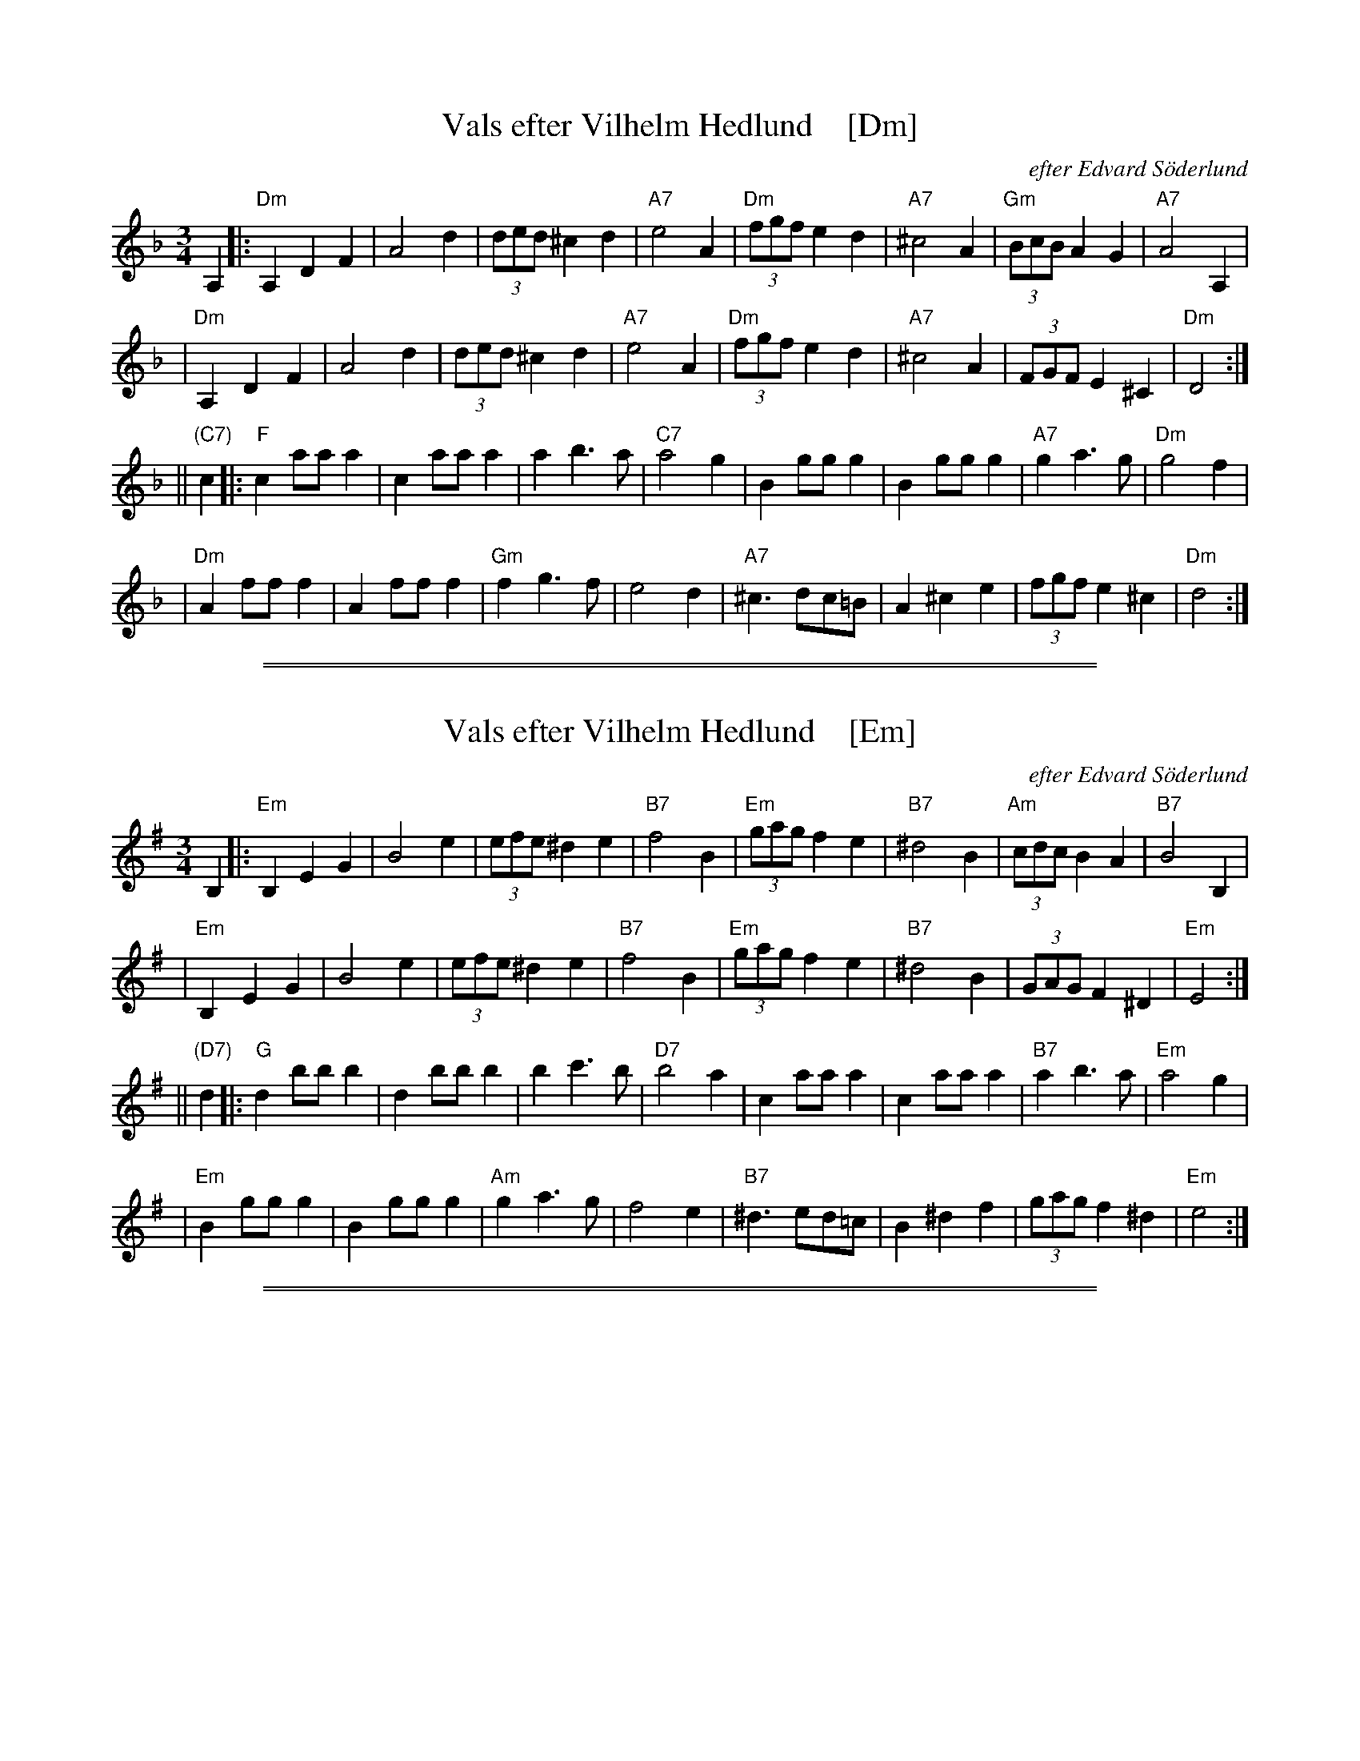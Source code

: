 X: 1
T: Vals efter Vilhelm Hedlund    [Dm]
C: efter Edvard S\"oderlund
Z: John Chambers <jc:trillian.mit.edu>
M: 3/4
L: 1/8
K: Dm
A,2 |: "Dm"A,2 D2 F2 | A4 d2 | (3ded ^c2 d2 | "A7"e4 A2 \
| "Dm"(3fgf e2 d2 | "A7"^c4 A2 | "Gm"(3BcB A2 G2 | "A7"A4 A,2 |
| "Dm"A,2 D2 F2 | A4 d2 | (3ded ^c2 d2 | "A7"e4 A2 \
| "Dm"(3fgf e2 d2 | "A7"^c4 A2 | (3FGF E2 ^C2 | "Dm"D4 :|
|| "(C7)"c2 |: "F"c2 aa a2 | c2 aa a2 | a2 b3 a | "C7"a4 g2 \
| B2 gg g2 | B2 gg g2 | "A7"g2 a3 g | "Dm"g4 f2 |
| "Dm"A2 ff f2 | A2 ff f2 | "Gm"f2 g3 f | e4 d2 \
| "A7"^c3 dc=B | A2 ^c2 e2 | (3fgf e2 ^c2 | "Dm"d4 :|

%%sep 1 1 500
%%sep 1 1 500

X: 1
T: Vals efter Vilhelm Hedlund    [Em]
C: efter Edvard S\"oderlund
Z: John Chambers <jc:trillian.mit.edu>
M: 3/4
L: 1/8
K: Em
B,2 |: "Em"B,2 E2 G2 | B4 e2 | (3efe ^d2 e2 | "B7"f4 B2 \
| "Em"(3gag f2 e2 | "B7"^d4 B2 | "Am"(3cdc B2 A2 | "B7"B4 B,2 |
| "Em"B,2 E2 G2 | B4 e2 | (3efe ^d2 e2 | "B7"f4 B2 \
| "Em"(3gag f2 e2 | "B7"^d4 B2 | (3GAG F2 ^D2 | "Em"E4 :|
|| "(D7)"d2 |: "G"d2 bb b2 | d2 bb b2 | b2 c'3 b | "D7"b4 a2 \
| c2 aa a2 | c2 aa a2 | "B7"a2 b3 a | "Em"a4 g2 |
| "Em"B2 gg g2 | B2 gg g2 | "Am"g2 a3 g | f4 e2 \
| "B7"^d3 ed=c | B2 ^d2 f2 | (3gag f2 ^d2 | "Em"e4 :|

%%sep 1 1 500
%%sep 1 1 500
